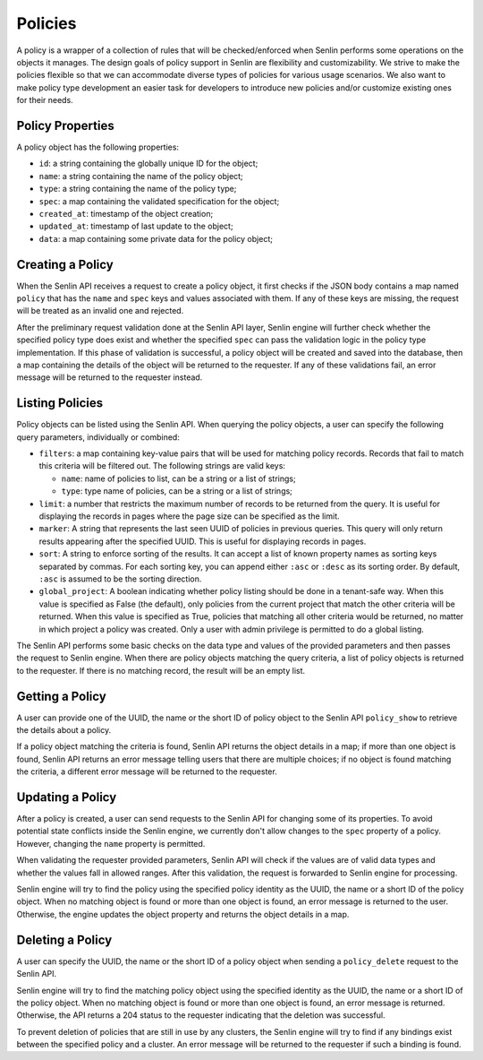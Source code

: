 ..
  Licensed under the Apache License, Version 2.0 (the "License"); you may
  not use this file except in compliance with the License. You may obtain
  a copy of the License at

          http://www.apache.org/licenses/LICENSE-2.0

  Unless required by applicable law or agreed to in writing, software
  distributed under the License is distributed on an "AS IS" BASIS, WITHOUT
  WARRANTIES OR CONDITIONS OF ANY KIND, either express or implied. See the
  License for the specific language governing permissions and limitations
  under the License.


========
Policies
========

A policy is a wrapper of a collection of rules that will be checked/enforced
when Senlin performs some operations on the objects it manages. The design
goals of policy support in Senlin are flexibility and customizability. We
strive to make the policies flexible so that we can accommodate diverse types
of policies for various usage scenarios. We also want to make policy type
development an easier task for developers to introduce new policies and/or
customize existing ones for their needs.


Policy Properties
~~~~~~~~~~~~~~~~~

A policy object has the following properties:

- ``id``: a string containing the globally unique ID for the object;
- ``name``: a string containing the name of the policy object;
- ``type``: a string containing the name of the policy type;
- ``spec``: a map containing the validated specification for the object;
- ``created_at``: timestamp of the object creation;
- ``updated_at``: timestamp of last update to the object;
- ``data``: a map containing some private data for the policy object;

Creating a Policy
~~~~~~~~~~~~~~~~~

When the Senlin API receives a request to create a policy object, it first
checks if the JSON body contains a map named ``policy`` that has the ``name``
and ``spec`` keys and values associated with them. If any of these keys are
missing, the request will be treated as an invalid one and rejected.

After the preliminary request validation done at the Senlin API layer, Senlin
engine will further check whether the specified policy type does exist and
whether the specified ``spec`` can pass the validation logic in the policy
type implementation. If this phase of validation is successful, a policy
object will be created and saved into the database, then a map containing the
details of the object will be returned to the requester. If any of these
validations fail, an error message will be returned to the requester instead.


Listing Policies
~~~~~~~~~~~~~~~~

Policy objects can be listed using the Senlin API. When querying the policy
objects, a user can specify the following query parameters, individually or
combined:

- ``filters``: a map containing key-value pairs that will be used for matching
  policy records. Records that fail to match this criteria will be filtered
  out. The following strings are valid keys:

  * ``name``: name of policies to list, can be a string or a list of strings;
  * ``type``: type name of policies, can be a string or a list of strings;

- ``limit``: a number that restricts the maximum number of records to be
  returned from the query. It is useful for displaying the records in pages
  where the page size can be specified as the limit.
- ``marker``: A string that represents the last seen UUID of policies in
  previous queries. This query will only return results appearing after the
  specified UUID. This is useful for displaying records in pages.
- ``sort``: A string to enforce sorting of the results. It can accept a list of
  known property names as sorting keys separated by commas. For each sorting
  key, you can append either ``:asc`` or ``:desc`` as its sorting order. By
  default, ``:asc`` is assumed to be the sorting direction.
- ``global_project``: A boolean indicating whether policy listing should be
  done in a tenant-safe way. When this value is specified as False (the
  default), only policies from the current project that match the other
  criteria will be returned. When this value is specified as True, policies
  that matching all other criteria would be returned, no matter in which
  project a policy was created. Only a user with admin privilege is permitted
  to do a global listing.


The Senlin API performs some basic checks on the data type and values of the
provided parameters and then passes the request to Senlin engine. When there
are policy objects matching the query criteria, a list of policy objects is
returned to the requester. If there is no matching record, the result will be
an empty list.


Getting a Policy
~~~~~~~~~~~~~~~~

A user can provide one of the UUID, the name or the short ID of policy object
to the Senlin API ``policy_show`` to retrieve the details about a policy.

If a policy object matching the criteria is found, Senlin API returns the
object details in a map; if more than one object is found, Senlin API returns
an error message telling users that there are multiple choices; if no object
is found matching the criteria, a different error message will be returned to
the requester.


Updating a Policy
~~~~~~~~~~~~~~~~~

After a policy is created, a user can send requests to the Senlin API for
changing some of its properties. To avoid potential state conflicts inside the
Senlin engine, we currently don't allow changes to the ``spec`` property of
a policy. However, changing the ``name`` property is permitted.

When validating the requester provided parameters, Senlin API will check if
the values are of valid data types and whether the values fall in allowed
ranges. After this validation, the request is forwarded to Senlin engine for
processing.

Senlin engine will try to find the policy using the specified policy identity
as the UUID, the name or a short ID of the policy object. When no matching
object is found or more than one object is found, an error message is returned
to the user. Otherwise, the engine updates the object property and returns the
object details in a map.


Deleting a Policy
~~~~~~~~~~~~~~~~~

A user can specify the UUID, the name or the short ID of a policy object when
sending a ``policy_delete`` request to the Senlin API.

Senlin engine will try to find the matching policy object using the specified
identity as the UUID, the name or a short ID of the policy object. When no
matching object is found or more than one object is found, an error message is
returned. Otherwise, the API returns a 204 status to the requester indicating
that the deletion was successful.

To prevent deletion of policies that are still in use by any clusters, the
Senlin engine will try to find if any bindings exist between the specified
policy and a cluster. An error message will be returned to the requester if
such a binding is found.
